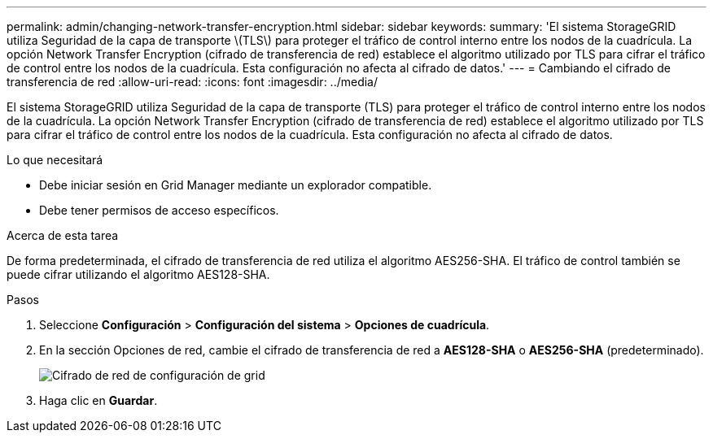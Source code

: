 ---
permalink: admin/changing-network-transfer-encryption.html 
sidebar: sidebar 
keywords:  
summary: 'El sistema StorageGRID utiliza Seguridad de la capa de transporte \(TLS\) para proteger el tráfico de control interno entre los nodos de la cuadrícula. La opción Network Transfer Encryption (cifrado de transferencia de red) establece el algoritmo utilizado por TLS para cifrar el tráfico de control entre los nodos de la cuadrícula. Esta configuración no afecta al cifrado de datos.' 
---
= Cambiando el cifrado de transferencia de red
:allow-uri-read: 
:icons: font
:imagesdir: ../media/


[role="lead"]
El sistema StorageGRID utiliza Seguridad de la capa de transporte (TLS) para proteger el tráfico de control interno entre los nodos de la cuadrícula. La opción Network Transfer Encryption (cifrado de transferencia de red) establece el algoritmo utilizado por TLS para cifrar el tráfico de control entre los nodos de la cuadrícula. Esta configuración no afecta al cifrado de datos.

.Lo que necesitará
* Debe iniciar sesión en Grid Manager mediante un explorador compatible.
* Debe tener permisos de acceso específicos.


.Acerca de esta tarea
De forma predeterminada, el cifrado de transferencia de red utiliza el algoritmo AES256-SHA. El tráfico de control también se puede cifrar utilizando el algoritmo AES128-SHA.

.Pasos
. Seleccione *Configuración* > *Configuración del sistema* > *Opciones de cuadrícula*.
. En la sección Opciones de red, cambie el cifrado de transferencia de red a *AES128-SHA* o *AES256-SHA* (predeterminado).
+
image::../media/network_transfer_encryption.png[Cifrado de red de configuración de grid]

. Haga clic en *Guardar*.

